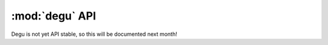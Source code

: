 :mod:`degu` API
==================

.. py:module:: degu
    :synopsis: an embedded HTTP server and client library

Degu is not yet API stable, so this will be documented next month!
